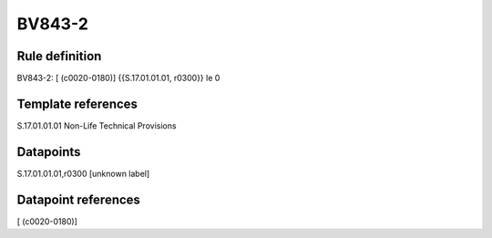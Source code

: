 =======
BV843-2
=======

Rule definition
---------------

BV843-2: [ (c0020-0180)] {{S.17.01.01.01, r0300}} le 0


Template references
-------------------

S.17.01.01.01 Non-Life Technical Provisions


Datapoints
----------

S.17.01.01.01,r0300 [unknown label]


Datapoint references
--------------------

[ (c0020-0180)]